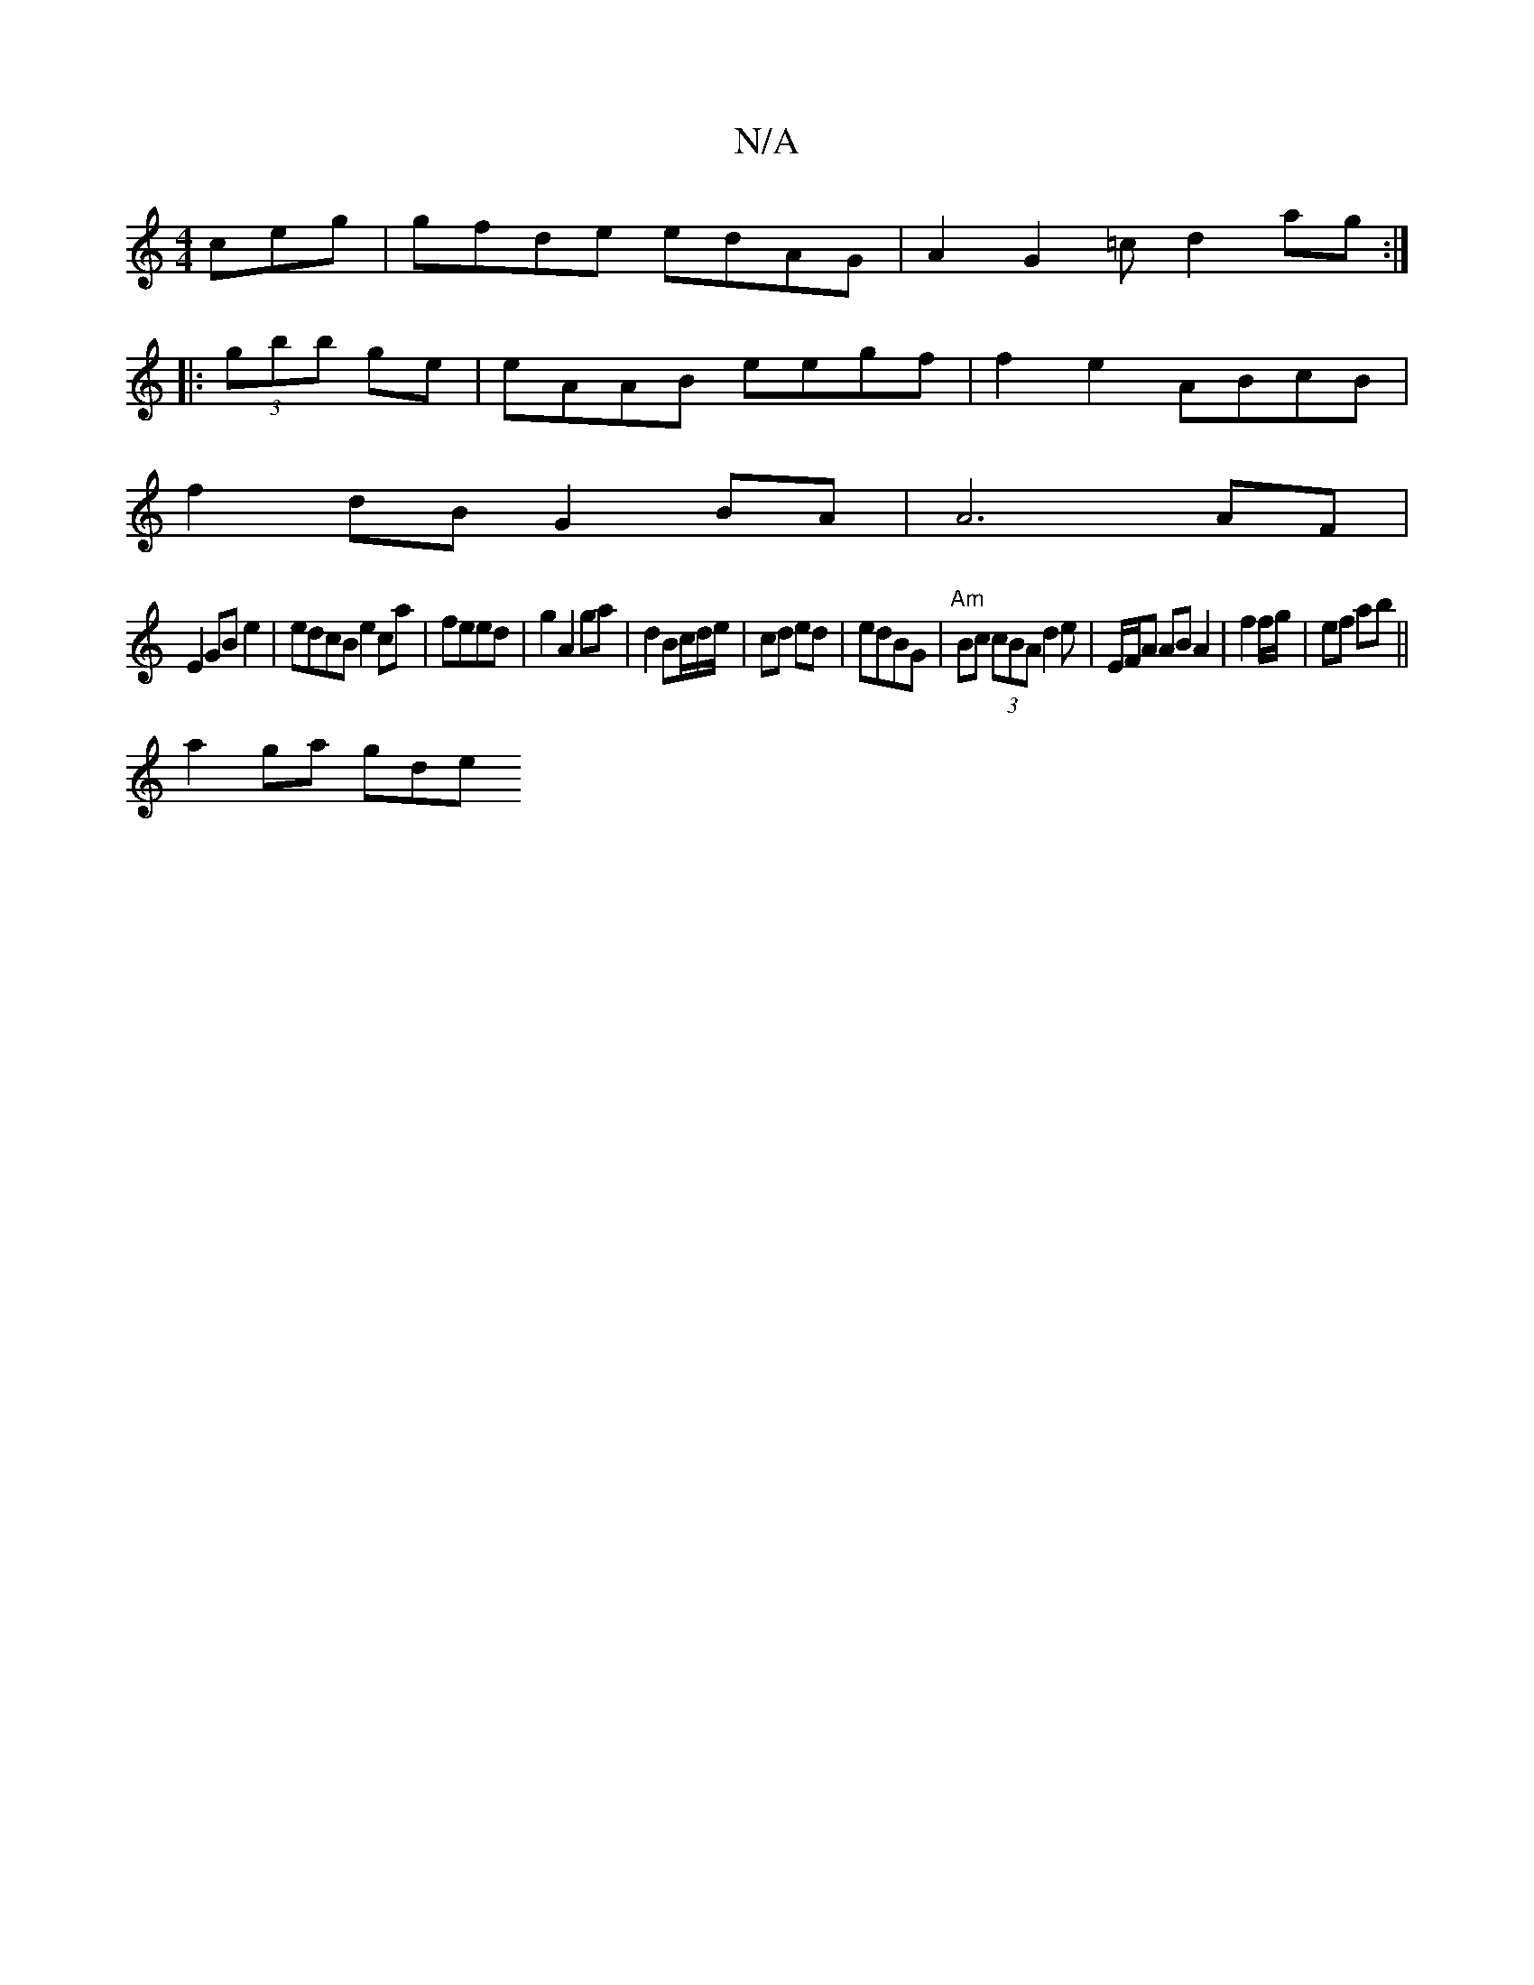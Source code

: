 X:1
T:N/A
M:4/4
R:N/A
K:Cmajor
 ceg | gfde edAG | A2 G2 =c d2ag:|
|:(3gbb ge | eAAB eegf|f2e2 ABcB |
f2dB G2BA|A6 AF|
E2 GB e2|edcB e2ca|feed|g2 A2 ga|d2Bc/d/e/ | cd ed|edBG|"Am" Bc (3cBA d2e|E/F/A ABA2|f2 f/g/ | ef ab ||
a2 ga gde